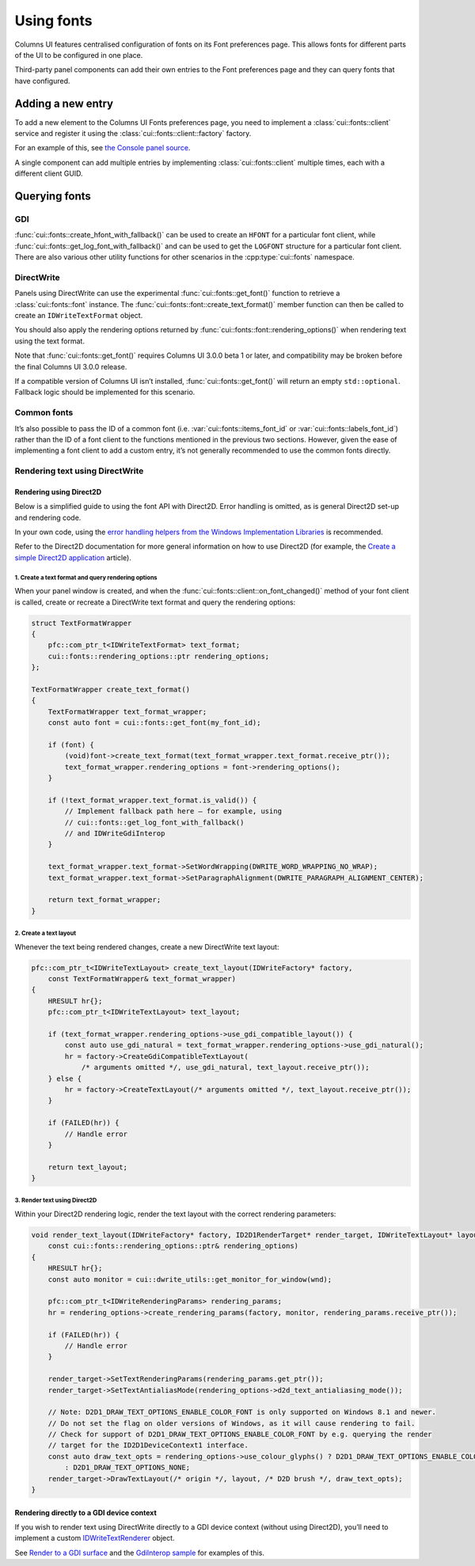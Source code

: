 Using fonts
===========

Columns UI features centralised configuration of fonts on its Font preferences
page. This allows fonts for different parts of the UI to be configured in one
place.

Third-party panel components can add their own entries to the Font preferences
page and they can query fonts that have configured.

Adding a new entry
------------------

To add a new element to the Columns UI Fonts preferences page, you need to
implement a :class:`cui::fonts::client` service and register it using the
:class:`cui::fonts::client::factory` factory.

For an example of this, see `the Console panel source`_.

A single component can add multiple entries by implementing
:class:`cui::fonts::client` multiple times, each with a different client GUID.

Querying fonts
--------------

GDI
~~~

:func:`cui::fonts::create_hfont_with_fallback()` can be used to create an
``HFONT`` for a particular font client, while
:func:`cui::fonts::get_log_font_with_fallback()` and can be used to get the
``LOGFONT`` structure for a particular font client. There are also various other
utility functions for other scenarios in the :cpp:type:`cui::fonts` namespace.

DirectWrite
~~~~~~~~~~~

Panels using DirectWrite can use the experimental :func:`cui::fonts::get_font()`
function to retrieve a :class:`cui::fonts::font` instance. The
:func:`cui::fonts::font::create_text_format()` member function can then be
called to create an ``IDWriteTextFormat`` object.

You should also apply the rendering options returned by
:func:`cui::fonts::font::rendering_options()` when rendering text using the text
format.

Note that :func:`cui::fonts::get_font()` requires Columns UI 3.0.0 beta 1 or
later, and compatibility may be broken before the final Columns UI 3.0.0
release.

If a compatible version of Columns UI isn’t installed,
:func:`cui::fonts::get_font()` will return an empty ``std::optional``. Fallback
logic should be implemented for this scenario.

Common fonts
~~~~~~~~~~~~

It’s also possible to pass the ID of a common font (i.e.
:var:`cui::fonts::items_font_id` or :var:`cui::fonts::labels_font_id`) rather
than the ID of a font client to the functions mentioned in the previous two
sections. However, given the ease of implementing a font client to add a custom
entry, it’s not generally recommended to use the common fonts directly.

Rendering text using DirectWrite
~~~~~~~~~~~~~~~~~~~~~~~~~~~~~~~~

Rendering using Direct2D
++++++++++++++++++++++++

Below is a simplified guide to using the font API with Direct2D. Error handling
is omitted, as is general Direct2D set-up and rendering code.

In your own code, using the `error handling helpers from the Windows
Implementation Libraries`_ is recommended.

Refer to the Direct2D documentation for more general information on how to use
Direct2D (for example, the `Create a simple Direct2D application`_ article).

1. Create a text format and query rendering options
...................................................

When your panel window is created, and when the
:func:`cui::fonts::client::on_font_changed()` method of your font client is
called, create or recreate a DirectWrite text format and query the rendering
options:

.. code-block:: cpp

    struct TextFormatWrapper
    {
        pfc::com_ptr_t<IDWriteTextFormat> text_format;
        cui::fonts::rendering_options::ptr rendering_options;
    };

    TextFormatWrapper create_text_format()
    {
        TextFormatWrapper text_format_wrapper;
        const auto font = cui::fonts::get_font(my_font_id);

        if (font) {
            (void)font->create_text_format(text_format_wrapper.text_format.receive_ptr());
            text_format_wrapper.rendering_options = font->rendering_options();
        }

        if (!text_format_wrapper.text_format.is_valid()) {
            // Implement fallback path here – for example, using
            // cui::fonts::get_log_font_with_fallback()
            // and IDWriteGdiInterop
        }

        text_format_wrapper.text_format->SetWordWrapping(DWRITE_WORD_WRAPPING_NO_WRAP);
        text_format_wrapper.text_format->SetParagraphAlignment(DWRITE_PARAGRAPH_ALIGNMENT_CENTER);

        return text_format_wrapper;
    }

2. Create a text layout
.......................

Whenever the text being rendered changes, create a new DirectWrite text layout:

.. code-block:: cpp

    pfc::com_ptr_t<IDWriteTextLayout> create_text_layout(IDWriteFactory* factory,
        const TextFormatWrapper& text_format_wrapper)
    {
        HRESULT hr{};
        pfc::com_ptr_t<IDWriteTextLayout> text_layout;

        if (text_format_wrapper.rendering_options->use_gdi_compatible_layout()) {
            const auto use_gdi_natural = text_format_wrapper.rendering_options->use_gdi_natural();
            hr = factory->CreateGdiCompatibleTextLayout(
                /* arguments omitted */, use_gdi_natural, text_layout.receive_ptr());
        } else {
            hr = factory->CreateTextLayout(/* arguments omitted */, text_layout.receive_ptr());
        }

        if (FAILED(hr)) {
            // Handle error
        }

        return text_layout;
    }

3. Render text using Direct2D
.............................

Within your Direct2D rendering logic, render the text layout with the correct
rendering parameters:

.. code-block:: cpp

    void render_text_layout(IDWriteFactory* factory, ID2D1RenderTarget* render_target, IDWriteTextLayout* layout, HWND wnd,
        const cui::fonts::rendering_options::ptr& rendering_options)
    {
        HRESULT hr{};
        const auto monitor = cui::dwrite_utils::get_monitor_for_window(wnd);

        pfc::com_ptr_t<IDWriteRenderingParams> rendering_params;
        hr = rendering_options->create_rendering_params(factory, monitor, rendering_params.receive_ptr());

        if (FAILED(hr)) {
            // Handle error
        }

        render_target->SetTextRenderingParams(rendering_params.get_ptr());
        render_target->SetTextAntialiasMode(rendering_options->d2d_text_antialiasing_mode());

        // Note: D2D1_DRAW_TEXT_OPTIONS_ENABLE_COLOR_FONT is only supported on Windows 8.1 and newer.
        // Do not set the flag on older versions of Windows, as it will cause rendering to fail.
        // Check for support of D2D1_DRAW_TEXT_OPTIONS_ENABLE_COLOR_FONT by e.g. querying the render
        // target for the ID2D1DeviceContext1 interface.
        const auto draw_text_opts = rendering_options->use_colour_glyphs() ? D2D1_DRAW_TEXT_OPTIONS_ENABLE_COLOR_FONT
            : D2D1_DRAW_TEXT_OPTIONS_NONE;
        render_target->DrawTextLayout(/* origin */, layout, /* D2D brush */, draw_text_opts);
    }

Rendering directly to a GDI device context
++++++++++++++++++++++++++++++++++++++++++

If you wish to render text using DirectWrite directly to a GDI device context
(without using Direct2D), you’ll need to implement a custom IDWriteTextRenderer_
object.

See `Render to a GDI surface`_ and the `GdiInterop sample`_ for examples of
this.

.. _create a simple direct2d application: https://learn.microsoft.com/en-gb/windows/win32/direct2d/direct2d-quickstart

.. _error handling helpers from the windows implementation libraries: https://github.com/microsoft/wil/wiki/Error-handling-helpers

.. _gdiinterop sample: https://github.com/microsoft/Windows-classic-samples/tree/main/Samples/Win7Samples/multimedia/DirectWrite/GdiInterop

.. _idwritetextrenderer: https://learn.microsoft.com/en-gb/windows/win32/api/dwrite/nn-dwrite-idwritetextrenderer

.. _render to a gdi surface: https://learn.microsoft.com/en-gb/windows/win32/directwrite/render-to-a-gdi-surface

.. _the console panel source: https://github.com/reupen/console_panel/blob/38983f68cea0bb6843ce8401f8601bb0651bc8c4/foo_uie_console/main.cpp#L624-L659
